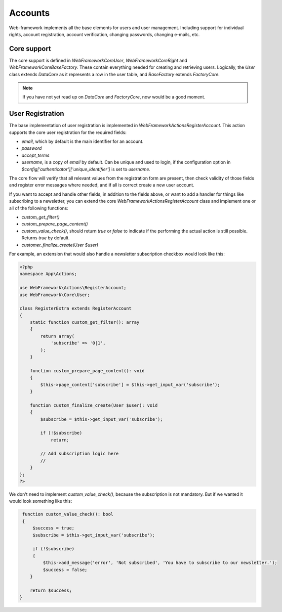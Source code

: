 Accounts
========

Web-framework implements all the base elements for users and user management. Including support for individual rights, account registration, account verification, changing passwords, changing e-mails, etc.

Core support
------------

The core support is defined in `WebFramework\Core\User`, `WebFramework\Core\Right` and `WebFramework\Core\BaseFactory`. These contain everything needed for creating and retrieving users. Logically, the `User` class extends `DataCore` as it represents a row in the user table, and `BaseFactory` extends `FactoryCore`.

.. note::

       If you have not yet read up on `DataCore` and `FactoryCore`, now would be a good
       moment.

User Registration
-----------------

The base implementation of user registration is implemented in `WebFramework\Actions\RegisterAccount`. This action supports the core user registration for the required fields:

* `email`, which by default is the main identifier for an account.
* `password`
* `accept_terms`
* `username`, is a copy of `email` by default. Can be unique and used to login, if the configuration option in `$config['authenticator']['unique_identifier']` is set to `username`.

The core flow will verify that all relevant values from the registration form are present, then check validity of those fields and register error messages where needed, and if all is correct create a new user account.

If you want to accept and handle other fields, in addition to the fields above, or want to add a handler for things like subscribing to a newsletter, you can extend the core `WebFramework\Actions\RegisterAccount` class and implement one or all of the following functions:

* `custom_get_filter()`
* `custom_prepare_page_content()`
* `custom_value_check()`, should return `true` or `false` to indicate if the performing the actual action is still possible. Returns `true` by default.
* `customer_finalize_create(User $user)`

For example, an extension that would also handle a newsletter subscription checkbox would look like this:

.. code-block:: php

    <?php
    namespace App\Actions;

    use WebFramework\Actions\RegisterAccount;
    use WebFramework\Core\User;

    class RegisterExtra extends RegisterAccount
    {
        static function custom_get_filter(): array
        {
            return array(
                'subscribe' => '0|1',
            );
        }

        function custom_prepare_page_content(): void
        {
            $this->page_content['subscribe'] = $this->get_input_var('subscribe');
        }

        function custom_finalize_create(User $user): void
        {
            $subscribe = $this->get_input_var('subscribe');

            if (!$subscribe)
                return;

            // Add subscription logic here
            //
        }
    };
    ?>

We don't need to implement `custom_value_check()`, because the subscription is not mandatory. But if we wanted it would look something like this:

.. code-block:: php

        function custom_value_check(): bool
        {
            $success = true;
            $subscribe = $this->get_input_var('subscribe');

            if (!$subscribe)
            {
                $this->add_message('error', 'Not subscribed', 'You have to subscribe to our newsletter.');
                $success = false;
           }

           return $success;
       }
